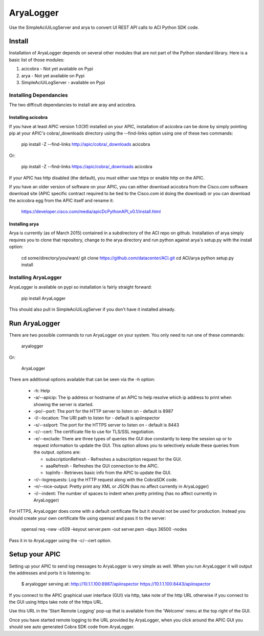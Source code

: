 ==========
AryaLogger
==========

Use the SimpleAciUiLogServer and arya to convert UI REST API calls to ACI
Python SDK code.

Install
-------

Installation of AryaLogger depends on several other modules that are not part
of the Python standard library.  Here is a basic list of those modules:

1. acicobra - Not yet available on Pypi
2. arya - Not yet available on Pypi
3. SimpleAciUiLogServer - available on Pypi

Installing Dependancies
+++++++++++++++++++++++

The two difficult dependancies to install are aray and acicobra.

Installing acicobra
"""""""""""""""""""

If you have at least APIC version 1.0(3f) installed on your APIC, installation
of acicobra can be done by simply pointing pip at your APIC's cobra/_downloads
directory using the --find-links option using one of these two commands:

    pip install -Z --find-links http://apic/cobra/_downloads acicobra

Or:

    pip install -Z --find-links https://apic/cobra/_downloads acicobra

If your APIC has http disabled (the default), you must either use https or
enable http on the APIC.

If you have an older version of software on your APIC, you can either download
acicobra from the Cisco.com software download site (APIC specific contract
required to be tied to the Cisco.com id doing the download) or you can download
the acicobra egg from the APIC itself and rename it:

    https://developer.cisco.com/media/apicDcPythonAPI_v0.1/install.html

Installing arya
"""""""""""""""

Arya is currently (as of March 2015) contained in a subdirectory of the ACI
repo on github.  Installation of arya simply requires you to clone that
repository, change to the arya directory and run python against arya's setup.py
with the install option:

    cd some/directory/you/want/
    git clone https://github.com/datacenter/ACI.git
    cd ACI/arya
    python setup.py install

Installing AryaLogger
+++++++++++++++++++++

AryaLogger is available on pypi so installation is fairly straight forward:

    pip install AryaLogger

This should also pull in SimpleAciUiLogServer if you don't have it installed
already.

Run AryaLogger
--------------

There are two possible commands to run AryaLogger on your system.  You only need
to run one of these commands:

    aryalogger

Or:

    AryaLogger

There are additional options available that can be seen via the -h option:

    * -h: Help
    * -a/--apicip: The ip address or hostname of an APIC to help resolve which
      ip address to print when showing the server is started.
    * -po/--port: The port for the HTTP server to listen on - default is 8987
    * -l/--location: The URI path to listen for - default is apiinspector
    * -s/--sslport: The port for the HTTPS server to listen on - default is
      8443
    * -c/--cert: The certificate file to use for TLS/SSL negotiation.
    * -e/--exclude: There are three types of queries the GUI doe constantly
      to keep the session up or to request information to update the GUI.  This
      option allows you to selectively exlude these queries from the output.
      options are: 

      - subscriptionRefresh - Refreshes a subscription request for the GUI.
      - aaaRefresh - Refreshes the GUI connection to the APIC.
      - topInfo - Retrieves basic info from the APIC to update the GUI.

    * -r/--logrequests: Log the HTTP request along with the CobraSDK code.
    * -n/--nice-output: Pretty print any XML or JSON (has no affect currently
      in AryaLogger)
    * -i/--indent: The number of spaces to indent when pretty printing (has
      no affect currently in AryaLogger)

For HTTPS, AryaLogger does come with a default certificate file but it should
not be used for production.  Instead you should create your own certificate file
using openssl and pass it to the server:

    openssl req -new -x509 -keyout server.pem -out server.pem -days 36500 -nodes

Pass it in to AryaLogger using the -c/--cert option.

Setup your APIC
---------------

Setting up your APIC to send log messages to AryaLogger is very simple as well.
When you run AryaLogger it will output the addresses and ports it is listening
to:

    $ aryalogger
    serving at:
    http://10.1.1.100:8987/apiinspector
    https://10.1.1.100:8443/apiinspector

If you connect to the APIC graphical user interface (GUI) via http, take note of
the http URL otherwise if you connect to the GUI using https take note of
the https URL.

Use this URL in the 'Start Remote Logging' pop-up that is available from the 
'Welcome' menu at the top right of the GUI.

Once you have started remote logging to the URL provided by AryaLogger, when you
click around the APIC GUI you should see auto generated Cobra SDK code from
AryaLogger.


